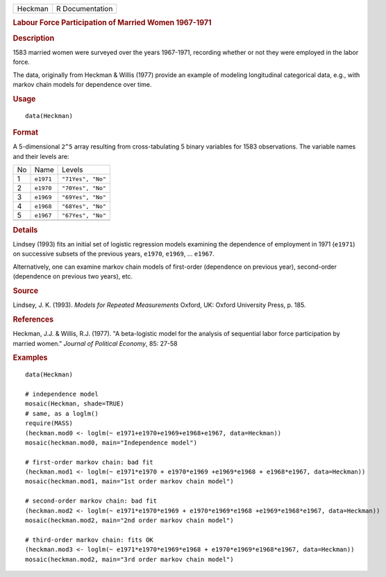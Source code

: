 .. container::

   .. container::

      ======= ===============
      Heckman R Documentation
      ======= ===============

      .. rubric:: Labour Force Participation of Married Women 1967-1971
         :name: labour-force-participation-of-married-women-1967-1971

      .. rubric:: Description
         :name: description

      1583 married women were surveyed over the years 1967-1971,
      recording whether or not they were employed in the labor force.

      The data, originally from Heckman & Willis (1977) provide an
      example of modeling longitudinal categorical data, e.g., with
      markov chain models for dependence over time.

      .. rubric:: Usage
         :name: usage

      ::

         data(Heckman)

      .. rubric:: Format
         :name: format

      A 5-dimensional ``2^5`` array resulting from cross-tabulating 5
      binary variables for 1583 observations. The variable names and
      their levels are:

      == ========= =================
      No Name      Levels
      1  ``e1971`` ``"71Yes", "No"``
      2  ``e1970`` ``"70Yes", "No"``
      3  ``e1969`` ``"69Yes", "No"``
      4  ``e1968`` ``"68Yes", "No"``
      5  ``e1967`` ``"67Yes", "No"``
      \            
      == ========= =================

      .. rubric:: Details
         :name: details

      Lindsey (1993) fits an initial set of logistic regression models
      examining the dependence of employment in 1971 (``e1971``) on
      successive subsets of the previous years, ``e1970``, ``e1969``,
      ... ``e1967``.

      Alternatively, one can examine markov chain models of first-order
      (dependence on previous year), second-order (dependence on
      previous two years), etc.

      .. rubric:: Source
         :name: source

      Lindsey, J. K. (1993). *Models for Repeated Measurements* Oxford,
      UK: Oxford University Press, p. 185.

      .. rubric:: References
         :name: references

      Heckman, J.J. & Willis, R.J. (1977). "A beta-logistic model for
      the analysis of sequential labor force participation by married
      women." *Journal of Political Economy*, 85: 27-58

      .. rubric:: Examples
         :name: examples

      ::

         data(Heckman)

         # independence model
         mosaic(Heckman, shade=TRUE)
         # same, as a loglm()
         require(MASS)
         (heckman.mod0 <- loglm(~ e1971+e1970+e1969+e1968+e1967, data=Heckman))
         mosaic(heckman.mod0, main="Independence model")

         # first-order markov chain: bad fit
         (heckman.mod1 <- loglm(~ e1971*e1970 + e1970*e1969 +e1969*e1968 + e1968*e1967, data=Heckman))
         mosaic(heckman.mod1, main="1st order markov chain model")

         # second-order markov chain: bad fit
         (heckman.mod2 <- loglm(~ e1971*e1970*e1969 + e1970*e1969*e1968 +e1969*e1968*e1967, data=Heckman))
         mosaic(heckman.mod2, main="2nd order markov chain model")

         # third-order markov chain: fits OK
         (heckman.mod3 <- loglm(~ e1971*e1970*e1969*e1968 + e1970*e1969*e1968*e1967, data=Heckman))
         mosaic(heckman.mod2, main="3rd order markov chain model")
